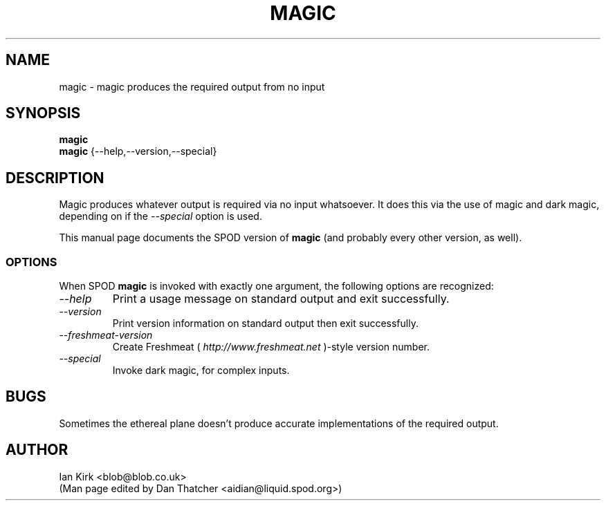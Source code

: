 .TH MAGIC 1 "SPOD Magic Utilities" "SPOD" \" -*- nroff -*-
.SH NAME
magic \- magic produces the required output from no input
.SH SYNOPSIS
.B magic
.br
.B magic
{\-\-help,\-\-version,\-\-special}
.SH DESCRIPTION
Magic produces whatever output is required via no input whatsoever.
It does this via the use of magic and dark magic, depending on if the
.I "\-\-special" 
option is used.
.PP
This manual page
documents the SPOD version of
.B magic
(and probably every other version, as well).
.SS OPTIONS
When SPOD
.B magic
is invoked with exactly one argument, the following options are recognized:
.TP
.I "\-\-help"
Print a usage message on standard output and exit successfully.
.TP
.I "\-\-version"
Print version information on standard output then exit successfully.
.TP
.I "\-\-freshmeat\-version"
Create Freshmeat (
.I http://www.freshmeat.net 
)-style version number.
.TP
.I "\-\-special"
Invoke dark magic, for complex inputs.
.SH BUGS
Sometimes the ethereal plane doesn't produce accurate implementations of
the required output.

.SH AUTHOR

Ian Kirk <blob@blob.co.uk>
.br
.br
(Man page edited by Dan Thatcher <aidian@liquid.spod.org>)
